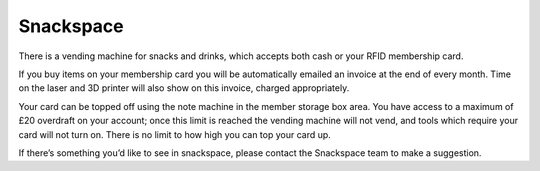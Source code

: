 Snackspace
==========

There is a vending machine for snacks and drinks, which accepts both cash or your RFID membership card.

If you buy items on your membership card you will be automatically emailed an invoice at the end of every month. Time on the laser and 3D printer will also show on this invoice, charged appropriately.

Your card can be topped off using the note machine in the member storage box area. You have access to a maximum of £20 overdraft on your account; once this limit is reached the vending machine will not vend, and tools which require your card will not turn on. There is no limit to how high you can top your card up.

If there’s something you’d like to see in snackspace, please contact the Snackspace team to make a suggestion.
